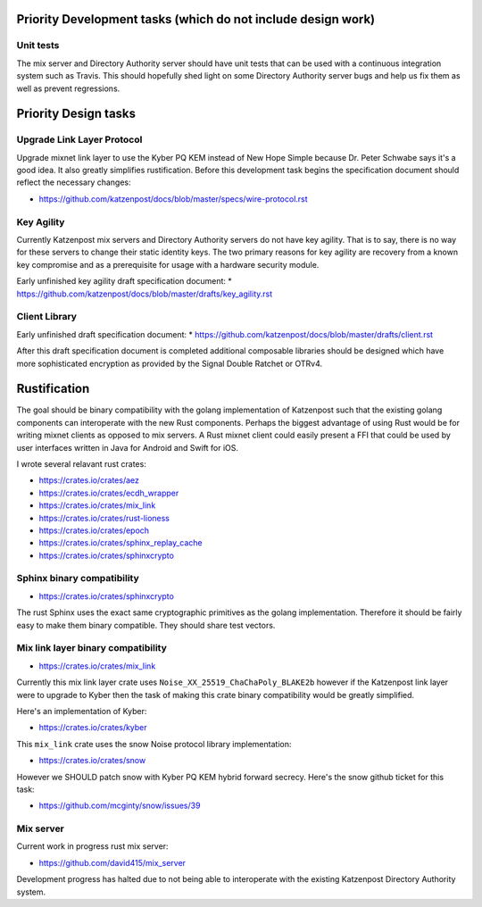 
Priority Development tasks (which do not include design work)
=============================================================

Unit tests
----------

The mix server and Directory Authority server should have unit tests
that can be used with a continuous integration system such as Travis.
This should hopefully shed light on some Directory Authority server
bugs and help us fix them as well as prevent regressions.

Priority Design tasks
=====================

Upgrade Link Layer Protocol
---------------------------

Upgrade mixnet link layer to use the Kyber PQ KEM instead of New Hope Simple
because Dr. Peter Schwabe says it's a good idea. It also greatly simplifies
rustification. Before this development task begins the specification document
should reflect the necessary changes:

* https://github.com/katzenpost/docs/blob/master/specs/wire-protocol.rst


Key Agility
-----------

Currently Katzenpost mix servers and Directory Authority servers do not have key agility.
That is to say, there is no way for these servers to change their static identity keys.
The two primary reasons for key agility are recovery from a known key compromise
and as a prerequisite for usage with a hardware security module.

Early unfinished key agility draft specification document:
* https://github.com/katzenpost/docs/blob/master/drafts/key_agility.rst


Client Library
--------------

Early unfinished draft specification document:
* https://github.com/katzenpost/docs/blob/master/drafts/client.rst

After this draft specification document is completed additional composable
libraries should be designed which have more sophisticated encryption as
provided by the Signal Double Ratchet or OTRv4.


Rustification
=============

The goal should be binary compatibility with the golang implementation
of Katzenpost such that the existing golang components can
interoperate with the new Rust components. Perhaps the biggest advantage
of using Rust would be for writing mixnet clients as opposed to mix servers.
A Rust mixnet client could easily present a FFI that could be used by
user interfaces written in Java for Android and Swift for iOS.

I wrote several relavant rust crates:

* https://crates.io/crates/aez
* https://crates.io/crates/ecdh_wrapper
* https://crates.io/crates/mix_link
* https://crates.io/crates/rust-lioness
* https://crates.io/crates/epoch
* https://crates.io/crates/sphinx_replay_cache
* https://crates.io/crates/sphinxcrypto


Sphinx binary compatibility
---------------------------

* https://crates.io/crates/sphinxcrypto

The rust Sphinx uses the exact same cryptographic primitives
as the golang implementation. Therefore it should be fairly
easy to make them binary compatible. They should share test vectors.


Mix link layer binary compatibility
-----------------------------------

* https://crates.io/crates/mix_link

Currently this mix link layer crate uses ``Noise_XX_25519_ChaChaPoly_BLAKE2b``
however if the Katzenpost link layer were to upgrade to
Kyber then the task of making this crate binary compatibility
would be greatly simplified.

Here's an implementation of Kyber:

* https://crates.io/crates/kyber

This ``mix_link`` crate uses the snow Noise protocol library implementation:

* https://crates.io/crates/snow

However we SHOULD patch snow with Kyber PQ KEM hybrid forward secrecy.
Here's the snow github ticket for this task:

* https://github.com/mcginty/snow/issues/39


Mix server
----------

Current work in progress rust mix server:

* https://github.com/david415/mix_server

Development progress has halted due to not being able to interoperate
with the existing Katzenpost Directory Authority system.
